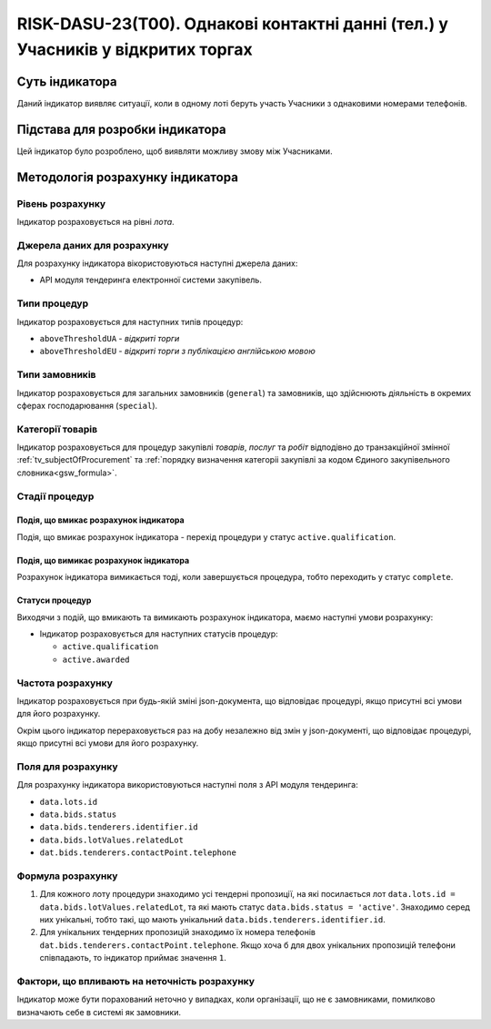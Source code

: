 ﻿=================================================================================
RISK-DASU-23(T00). Однакові контактні данні (тел.) у Учасників у відкритих торгах
=================================================================================

***************
Суть індикатора
***************

Даний індикатор виявляє ситуації, коли в одному лоті беруть участь Учасники з однаковими номерами телефонів.

********************************
Підстава для розробки індикатора
********************************

Цей індикатор було розроблено, щоб виявляти можливу змову між Учасниками.

*********************************
Методологія розрахунку індикатора
*********************************

Рівень розрахунку
=================
Індикатор розраховується на рівні *лота*.

Джерела даних для розрахунку
============================

Для розрахунку індикатора вікористовуються наступні джерела даних:

- API модуля тендеринга електронної системи закупівель.


Типи процедур
=============

Індикатор розраховується для наступних типів процедур:

- ``aboveThresholdUA`` - *відкриті торги*

- ``aboveThresholdEU`` - *відкриті торги з публікацією англійською мовою*

Типи замовників
===============

Індикатор розраховується для загальних замовників (``general``) та замовників, що здійснюють діяльність в окремих сферах господарювання (``special``).


Категорії товарів
=================

Індикатор розраховується для процедур закупівлі *товарів*, *послуг* та *робіт* відподівно до транзакційної змінної :ref:`tv_subjectOfProcurement` та :ref:`порядку визначення категоріі закупівлі за кодом Єдиного закупівельного словника<gsw_formula>`.

Стадії процедур
===============

Подія, що вмикає розрахунок індикатора
--------------------------------------
Подія, що вмикає розрахунок індикатора - перехід процедури у статус ``active.qualification``.

Подія, що вимикає розрахунок індикатора
---------------------------------------
Розрахунок індикатора вимикається тоді, коли завершується процедура, тобто переходить у статус ``complete``.


Статуси процедур
----------------

Виходячи з подій, що вмикають та вимикають розрахунок індикатора, маємо наступні умови розрахунку:

- Індикатор розраховується для наступних статусів процедур:

  - ``active.qualification``
  - ``active.awarded``

Частота розрахунку
==================

Індикатор розраховується при будь-якій зміні json-документа, що відповідає процедурі, якщо присутні всі умови для його розрахунку.

Окрім цього індикатор перераховується раз на добу незалежно від змін у json-документі, що відповідає процедурі, якщо присутні всі умови для його розрахунку.

Поля для розрахунку
===================

Для розрахунку індикатора використовуються наступні поля з API модуля тендеринга:

- ``data.lots.id``
- ``data.bids.status``
- ``data.bids.tenderers.identifier.id``
- ``data.bids.lotValues.relatedLot``
- ``dat.bids.tenderers.contactPoint.telephone``

Формула розрахунку
==================

1. Для кожного лоту процедури знаходимо усі тендерні пропозиції, на які посилається лот ``data.lots.id = data.bids.lotValues.relatedLot``, та які мають статус ``data.bids.status = 'active'``.
   Знаходимо серед них унікальні, тобто такі, що мають унікальний ``data.bids.tenderers.identifier.id``.
   
2. Для унікальних тендерних пропозицій знаходимо їх номера телефонів ``dat.bids.tenderers.contactPoint.telephone``. Якщо хоча б для двох унікальних пропозицій телефони співпадають, то індикатор приймає значення ``1``.


Фактори, що впливають на неточність розрахунку
==============================================

Індикатор може бути порахований неточно у випадках, коли організації, що не є замовниками, помилково визначають себе в системі як замовники.

